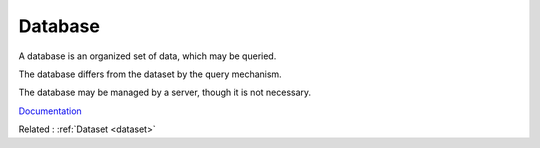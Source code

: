 .. _database:
.. meta::
	:description:
		Database: A database is an organized set of data, which may be queried.
	:twitter:card: summary_large_image
	:twitter:site: @exakat
	:twitter:title: Database
	:twitter:description: Database: A database is an organized set of data, which may be queried
	:twitter:creator: @exakat
	:og:title: Database
	:og:type: article
	:og:description: A database is an organized set of data, which may be queried
	:og:url: https://php-dictionary.readthedocs.io/en/latest/dictionary/database.ini.html
	:og:locale: en


Database
--------

A database is an organized set of data, which may be queried.

The database differs from the dataset by the query mechanism. 

The database may be managed by a server, though it is not necessary.


`Documentation <https://en.wikipedia.org/wiki/Database>`__

Related : :ref:`Dataset <dataset>`
